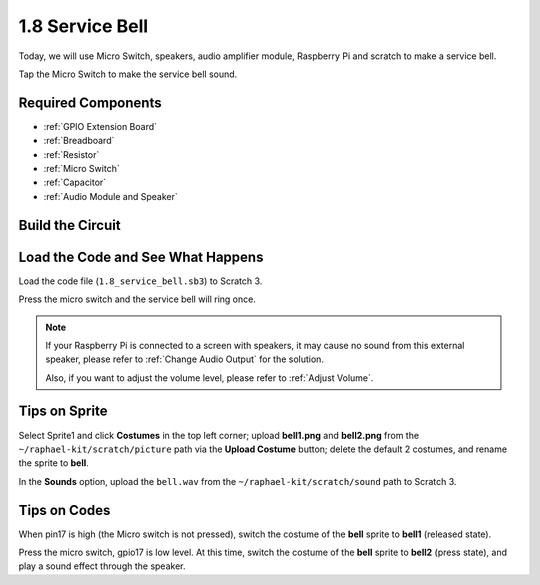 1.8 Service Bell
===================

Today, we will use Micro Switch, speakers, audio amplifier module, Raspberry Pi and scratch to make a service bell.

Tap the Micro Switch to make the service bell sound.

.. image:: img/1.8_header.png

Required Components
-----------------------

.. image:: img/1.8_component.png

* :ref:`GPIO Extension Board`
* :ref:`Breadboard`
* :ref:`Resistor`
* :ref:`Micro Switch`
* :ref:`Capacitor`
* :ref:`Audio Module and Speaker`

Build the Circuit
---------------------

.. image:: img/1.8_fritzing.png


Load the Code and See What Happens
-----------------------------------------

Load the code file (``1.8_service_bell.sb3``) to Scratch 3.

Press the micro switch and the service bell will ring once.

.. note::
  
  If your Raspberry Pi is connected to a screen with speakers, it may cause no sound from this external speaker, please refer to :ref:`Change Audio Output` for the solution.

  Also, if you want to adjust the volume level, please refer to :ref:`Adjust Volume`.

Tips on Sprite
----------------

Select Sprite1 and click **Costumes** in the top left corner; upload **bell1.png** and **bell2.png** from the ``~/raphael-kit/scratch/picture`` path via the **Upload Costume** button; delete the default 2 costumes, and rename the sprite to **bell**.

.. image:: img/1.8_travel1.png

In the **Sounds** option, upload the ``bell.wav`` from the ``~/raphael-kit/scratch/sound`` path to Scratch 3.

.. image:: img/1.8_travel2.png

Tips on Codes
--------------

.. image:: img/1.8_travel3.png
  :width: 400

When pin17 is high (the Micro switch is not pressed), switch the costume of the **bell** sprite to **bell1** (released state).

.. image:: img/1.8_travel4.png
  :width: 400

Press the micro switch, gpio17 is low level. At this time, switch the costume of the **bell** sprite to **bell2** (press state), and play a sound effect through the speaker.
